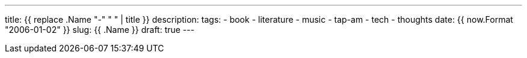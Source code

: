 ---
title: {{ replace .Name "-" " " | title }}
description:
tags:
    - book
    - literature
    - music
    - tap-am
    - tech
    - thoughts
date: {{ now.Format "2006-01-02" }}
slug: {{ .Name }}
draft: true
---
